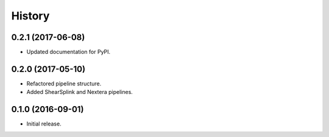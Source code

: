 =======
History
=======

0.2.1 (2017-06-08)
------------------

* Updated documentation for PyPI.

0.2.0 (2017-05-10)
------------------

* Refactored pipeline structure.
* Added ShearSplink and Nextera pipelines.

0.1.0 (2016-09-01)
------------------

* Initial release.
